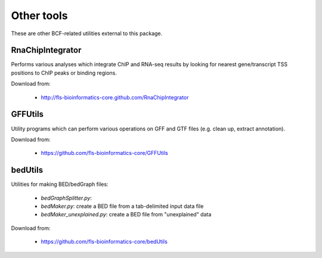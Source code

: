Other tools
===========

These are other BCF-related utilities external to this package.

RnaChipIntegrator
*****************

Performs various analyses which integrate ChIP and RNA-seq results by looking for
nearest gene/transcript TSS positions to ChIP peaks or binding regions.

Download from:

 * http://fls-bioinformatics-core.github.com/RnaChipIntegrator

GFFUtils
********

Utility programs which can perform various operations on GFF and GTF files (e.g.
clean up, extract annotation).

Download from:

 * https://github.com/fls-bioinformatics-core/GFFUtils

bedUtils
********

Utilities for making BED/bedGraph files:

 * `bedGraphSplitter.py`:
 * `bedMaker.py`: create a BED file from a tab-delimited input data file
 * `bedMaker_unexplained.py`: create a BED file from "unexplained" data

Download from:

 * https://github.com/fls-bioinformatics-core/bedUtils
